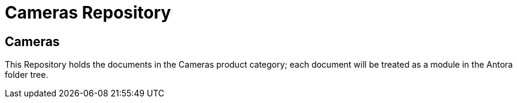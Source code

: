 = Cameras Repository

== Cameras

This Repository holds the documents in the Cameras product category; each document will be treated as a module in the Antora folder tree.

